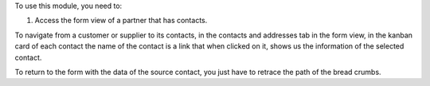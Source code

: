 To use this module, you need to:

#. Access the form view of a partner that has contacts.

To navigate from a customer or supplier to its contacts,
in the contacts and addresses tab in the form view,
in the kanban card of each contact the name of the contact is a link that when clicked on it,
shows us the information of the selected contact.

To return to the form with the data of the source contact,
you just have to retrace the path of the bread crumbs.
